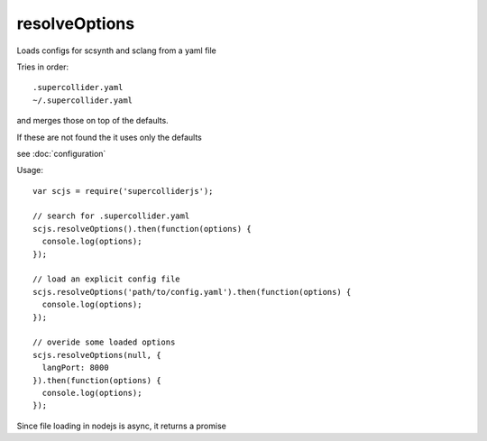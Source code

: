 resolveOptions
==============

Loads configs for scsynth and sclang from a yaml file

Tries in order::

    .supercollider.yaml
    ~/.supercollider.yaml

and merges those on top of the defaults.

If these are not found the it uses only the defaults


see :doc:`configuration`


Usage::

  var scjs = require('supercolliderjs');

  // search for .supercollider.yaml
  scjs.resolveOptions().then(function(options) {
    console.log(options);
  });

  // load an explicit config file
  scjs.resolveOptions('path/to/config.yaml').then(function(options) {
    console.log(options);
  });

  // overide some loaded options
  scjs.resolveOptions(null, {
    langPort: 8000
  }).then(function(options) {
    console.log(options);
  });

Since file loading in nodejs is async, it returns a promise
